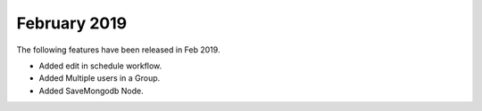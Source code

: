February 2019
=============

The following features have been released in Feb 2019.

- Added edit in schedule workflow.
- Added Multiple users in a Group.
- Added SaveMongodb Node.
